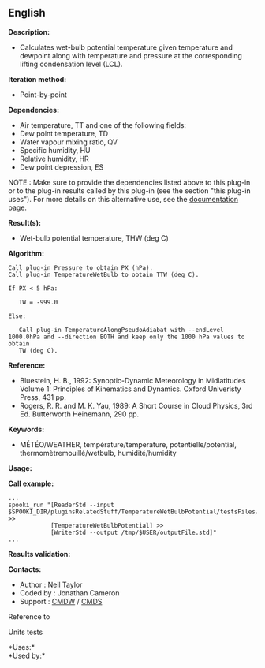 ** English















*Description:*

- Calculates wet-bulb potential temperature given temperature and
  dewpoint along with temperature and pressure at the corresponding
  lifting condensation level (LCL).

*Iteration method:*

- Point-by-point

*Dependencies:*

- Air temperature, TT and one of the following fields:
- Dew point temperature, TD
- Water vapour mixing ratio, QV
- Specific humidity, HU
- Relative humidity, HR
- Dew point depression, ES

NOTE : Make sure to provide the dependencies listed above to this
plug-in or to the plug-in results called by this plug-in (see the
section "this plug-in uses"). For more details on this alternative use,
see the
[[/wiki/Spooki/en/Documentation/General_system_description#How_does_it_work.3F][documentation]]
page.

*Result(s):*

- Wet-bulb potential temperature, THW (deg C)

*Algorithm:*

#+begin_example
      Call plug-in Pressure to obtain PX (hPa).
      Call plug-in TemperatureWetBulb to obtain TTW (deg C).

      If PX < 5 hPa:

         TW = -999.0

      Else:

         Call plug-in TemperatureAlongPseudoAdiabat with --endLevel 1000.0hPa and --direction BOTH and keep only the 1000 hPa values to obtain
         TW (deg C).
#+end_example

*Reference:*

- Bluestein, H. B., 1992: Synoptic-Dynamic Meteorology in Midlatitudes
  Volume 1: Principles of Kinematics and Dynamics. Oxford Univeristy
  Press, 431 pp.\\
- Rogers, R. R. and M. K. Yau, 1989: A Short Course in Cloud Physics,
  3rd Ed. Butterworth Heinemann, 290 pp.

*Keywords:*

- MÉTÉO/WEATHER, température/temperature, potentielle/potential,
  thermomètremouillé/wetbulb, humidité/humidity

*Usage:*

*Call example:* 

#+begin_example
      ...
      spooki_run "[ReaderStd --input $SPOOKI_DIR/pluginsRelatedStuff/TemperatureWetBulbPotential/testsFiles/inputFile.std] >>
                  [TemperatureWetBulbPotential] >>
                  [WriterStd --output /tmp/$USER/outputFile.std]"
      ...
#+end_example

*Results validation:*

*Contacts:*

- Author : Neil Taylor
- Coded by : Jonathan Cameron
- Support : [[https://wiki.cmc.ec.gc.ca/wiki/CMDW][CMDW]] /
  [[https://wiki.cmc.ec.gc.ca/wiki/CMDS][CMDS]]

Reference to



Units tests



*Uses:*\\

*Used by:*\\



  


